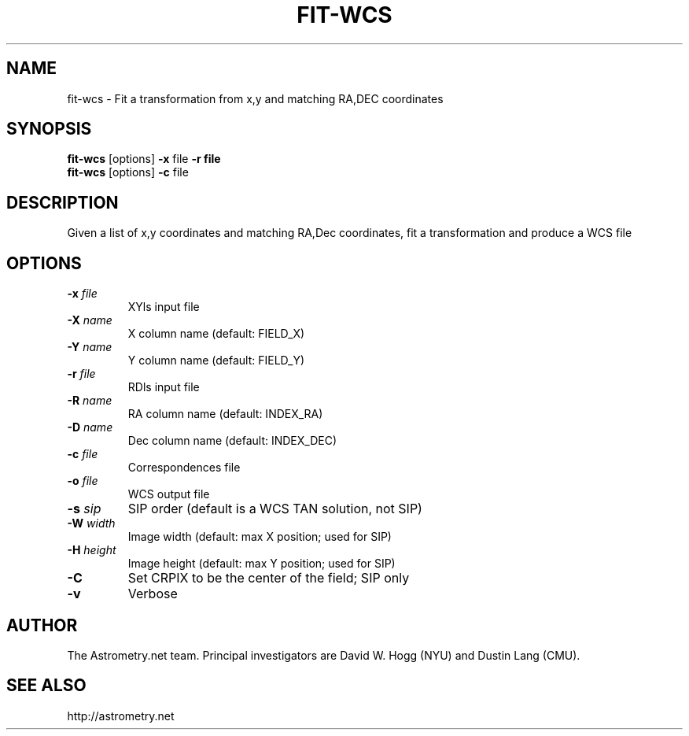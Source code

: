 .TH FIT-WCS "1" "July 2015" "0.56" "astrometry.net"
.SH NAME
fit-wcs \- Fit a transformation from x,y and matching RA,DEC coordinates
.SH SYNOPSIS
.B fit-wcs
[options] \fB-x\fR file \fB-r file\fR
.br
.B fit-wcs
[options] \fB-c\fR file
.SH DESCRIPTION
Given a list of x,y coordinates and matching RA,Dec coordinates,
fit a transformation and produce a WCS file
.SH OPTIONS
.TP
\fB\-x\fR \fIfile\fP
XYls input file
.TP
\fB\-X\fR \fIname\fP
X column name (default: FIELD_X)
.TP
\fB\-Y\fR \fIname\fP
Y column name (default: FIELD_Y)
.TP
\fB\-r\fR \fIfile\fP
RDls input file
.TP
\fB\-R\fR \fIname\fP
RA column name (default: INDEX_RA)
.TP
\fB\-D\fR \fIname\fP
Dec column name (default: INDEX_DEC)
.TP
\fB\-c\fR \fIfile\fP
Correspondences file
.TP
\fB\-o\fR \fIfile\fP
WCS output file
.TP
\fB\-s \fIsip\fP
SIP order (default is a WCS TAN solution, not SIP)
.TP
\fB\-W \fIwidth\fP
Image width (default: max X position; used for SIP)
.TP
\fB\-H \fIheight\fP
Image height (default: max Y position; used for SIP)
.TP
\fB\-C\fR
Set CRPIX to be the center of the field; SIP only
.TP
\fB\-v
Verbose
.SH AUTHOR
The Astrometry.net team. Principal investigators are David W. Hogg (NYU) and
Dustin Lang (CMU).
.SH SEE ALSO
http://astrometry.net
